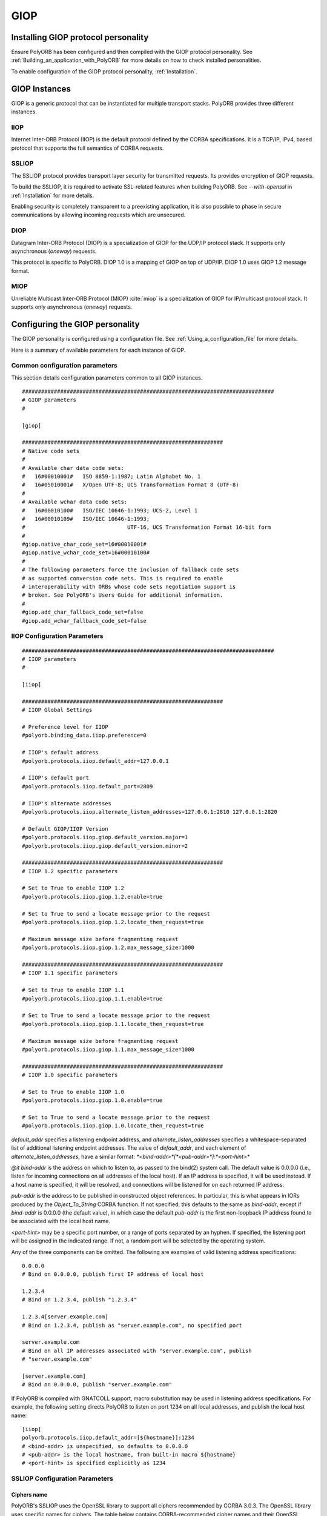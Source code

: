 .. _GIOP:

****
GIOP
****

.. index:: GIOP

.. _Installing_GIOP_protocol_personality:

Installing GIOP protocol personality
====================================

Ensure PolyORB has been configured and then compiled with the GIOP
protocol personality. See :ref:`Building_an_application_with_PolyORB`
for more details on how to check installed personalities.

To enable configuration of the GIOP protocol personality,
:ref:`Installation`.

.. _GIOP_Instances:

GIOP Instances
==============

GIOP is a generic protocol that can be instantiated for multiple
transport stacks. PolyORB provides three different instances.

.. _IIOP:

IIOP
----

.. index:: IIOP

Internet Inter-ORB Protocol (IIOP) is the default protocol defined by
the CORBA specifications. It is a TCP/IP, IPv4, based protocol that
supports the full semantics of CORBA requests.

.. _SSLIOP:

SSLIOP
------

.. index:: SSLIOP

The SSLIOP protocol provides transport layer security for transmitted
requests.  Its provides encryption of GIOP requests.

To build the SSLIOP, it is required to activate SSL-related features
when building PolyORB. See *--with-openssl* in :ref:`Installation` for more details.

Enabling security is completely transparent to a preexisting
application, it is also possible to phase in secure communications by
allowing incoming requests which are unsecured.

.. _DIOP:

DIOP
----

.. index:: DIOP

Datagram Inter-ORB Protocol (DIOP) is a specialization of GIOP for the
UDP/IP protocol stack. It supports only asynchronous (`oneway`)
requests.

This protocol is specific to PolyORB. DIOP 1.0 is a mapping of GIOP on
top of UDP/IP. DIOP 1.0 uses GIOP 1.2 message format.

.. _MIOP:

MIOP
----

.. index:: MIOP

Unreliable Multicast Inter-ORB Protocol (MIOP) :cite:`miop` is a
specialization of GIOP for IP/multicast protocol stack. It supports
only asynchronous (`oneway`) requests.

.. _Configuring_the_GIOP_personality:

Configuring the GIOP personality
================================

.. index:: Configuration, GIOP

The GIOP personality is configured using a configuration
file. See :ref:`Using_a_configuration_file` for more details.

Here is a summary of available parameters for each instance of GIOP.

.. _Common_configuration_parameters:

Common configuration parameters
-------------------------------

.. index:: GIOP

This section details configuration parameters common to all GIOP
instances.


::

  ###############################################################################
  # GIOP parameters
  #

  [giop]

  ###############################################################
  # Native code sets
  #
  # Available char data code sets:
  #   16#00010001#   ISO 8859-1:1987; Latin Alphabet No. 1
  #   16#05010001#   X/Open UTF-8; UCS Transformation Format 8 (UTF-8)
  #
  # Available wchar data code sets:
  #   16#00010100#   ISO/IEC 10646-1:1993; UCS-2, Level 1
  #   16#00010109#   ISO/IEC 10646-1:1993;
  #                                UTF-16, UCS Transformation Format 16-bit form
  #
  #giop.native_char_code_set=16#00010001#
  #giop.native_wchar_code_set=16#00010100#
  #
  # The following parameters force the inclusion of fallback code sets
  # as supported conversion code sets. This is required to enable
  # interoperability with ORBs whose code sets negotiation support is
  # broken. See PolyORB's Users Guide for additional information.
  #
  #giop.add_char_fallback_code_set=false
  #giop.add_wchar_fallback_code_set=false
  

.. _IIOP_Configuration_Parameters:

IIOP Configuration Parameters
-----------------------------


::


  ###############################################################################
  # IIOP parameters
  #

  [iiop]

  ###############################################################
  # IIOP Global Settings

  # Preference level for IIOP
  #polyorb.binding_data.iiop.preference=0

  # IIOP's default address
  #polyorb.protocols.iiop.default_addr=127.0.0.1

  # IIOP's default port
  #polyorb.protocols.iiop.default_port=2809

  # IIOP's alternate addresses
  #polyorb.protocols.iiop.alternate_listen_addresses=127.0.0.1:2810 127.0.0.1:2820

  # Default GIOP/IIOP Version
  #polyorb.protocols.iiop.giop.default_version.major=1
  #polyorb.protocols.iiop.giop.default_version.minor=2

  ###############################################################
  # IIOP 1.2 specific parameters

  # Set to True to enable IIOP 1.2
  #polyorb.protocols.iiop.giop.1.2.enable=true

  # Set to True to send a locate message prior to the request
  #polyorb.protocols.iiop.giop.1.2.locate_then_request=true

  # Maximum message size before fragmenting request
  #polyorb.protocols.iiop.giop.1.2.max_message_size=1000

  ###############################################################
  # IIOP 1.1 specific parameters

  # Set to True to enable IIOP 1.1
  #polyorb.protocols.iiop.giop.1.1.enable=true

  # Set to True to send a locate message prior to the request
  #polyorb.protocols.iiop.giop.1.1.locate_then_request=true

  # Maximum message size before fragmenting request
  #polyorb.protocols.iiop.giop.1.1.max_message_size=1000

  ###############################################################
  # IIOP 1.0 specific parameters

  # Set to True to enable IIOP 1.0
  #polyorb.protocols.iiop.giop.1.0.enable=true

  # Set to True to send a locate message prior to the request
  #polyorb.protocols.iiop.giop.1.0.locate_then_request=true
  

`default_addr` specifies a listening endpoint address, and
`alternate_listen_addresses` specifies a whitespace-separated list
of additional listening endpoint addresses. The value of `default_addr`,
and each element of `alternate_listen_addresses`, have a similar
format: `*<bind-addr>*[*<pub-addr>*]:*<port-hint>*`

`@it bind-addr` is the address on which to listen to, as passed
to the bind(2) system call. The default value is 0.0.0.0 (i.e., listen
for incoming connections on all addresses of the local host). If an
IP address is specified, it will be used instead. If a host name is specified,
it will be resolved, and connections will be listened for on each
returned IP address.

`pub-addr` is the address to be published in constructed object
references. In particular, this is what appears in IORs produced by
the `Object_To_String` CORBA function. If not specified, this
defaults to the same as `bind-addr`, except if `bind-addr` 
is 0.0.0.0 (the default value), in which case the default `pub-addr`
is the first non-loopback IP address found to be associated with the local
host name.

`<port-hint>` may be a specific port number, or a range of ports
separated by an hyphen. If specified, the listening port will be assigned in
the indicated range. If not, a random port will be selected by the operating
system.

Any of the three components can be omitted. The following are examples
of valid listening address specifications:


::

  0.0.0.0
  # Bind on 0.0.0.0, publish first IP address of local host

  1.2.3.4
  # Bind on 1.2.3.4, publish "1.2.3.4"

  1.2.3.4[server.example.com]
  # Bind on 1.2.3.4, publish as "server.example.com", no specified port

  server.example.com
  # Bind on all IP addresses associated with "server.example.com", publish
  # "server.example.com"

  [server.example.com]
  # Bind on 0.0.0.0, publish "server.example.com"
  

If PolyORB is compiled with GNATCOLL support, macro substitution may
be used in listening address specifications. For example, the following
setting directs PolyORB to listen on port 1234 on all local addresses,
and publish the local host name:


::

  [iiop]
  polyorb.protocols.iiop.default_addr=[${hostname}]:1234
  # <bind-addr> is unspecified, so defaults to 0.0.0.0
  # <pub-addr> is the local hostname, from built-in macro ${hostname}
  # <port-hint> is specified explicitly as 1234
  

.. _SSLIOP_Configuration_Parameters:

SSLIOP Configuration Parameters
-------------------------------


.. _Ciphers_name:

Ciphers name
^^^^^^^^^^^^

PolyORB's SSLIOP uses the OpenSSL library to support all ciphers
recommended by CORBA 3.0.3. The OpenSSL library uses specific names for
ciphers. The table below contains CORBA-recommended cipher names and
their OpenSSL equivalents:

@multitable @columnfractions .6 .4
* CORBA recommended ciphers               @tab OpenSSL equivalent
* TLS_RSA_WITH_RC4_128_MD5                @tab RC4-MD5
* SSL_RSA_WITH_RC4_128_MD5                @tab RC4-MD5
* TLS_DHE_DSS_WITH_DES_CBC_SHA            @tab EDH-DSS-CBC-SHA
* SSL_DHE_DSS_WITH_DES_CBC_SHA            @tab EDH-DSS-CBC-SHA
* TLS_RSA_EXPORT_WITH_RC4_40_MD5          @tab EXP-RC4-MD5
* SSL_RSA_EXPORT_WITH_RC4_40_MD5          @tab EXP-RC4-MD5
* TLS_DHE_DSS_EXPORT_WITH_DES40_CBC_SHA   @tab EXP-EDH-DSS-DES-CBC-SHA
* SSL_DHE_DSS_EXPORT_WITH_DES40_CBC_SHA   @tab EXP-EDH-DSS-DES-CBC-SHA
@end multitable

.. _SSLIOP_Parameters:

SSLIOP Parameters
^^^^^^^^^^^^^^^^^


::

  ###############################################################################
  # SSLIOP parameters
  #

  [ssliop]

  ###############################################################
  # SSLIOP Global Settings

  # SSLIOP's default port
  #polyorb.protocols.ssliop.default_port=2810
  # If no SSLIOP default address is provide, PolyORB reuses IIOP's
  # address

  # Private Key file name
  #polyorb.protocols.ssliop.privatekeyfile=privkey.pem

  # Certificate file name
  #polyorb.protocols.ssliop.certificatefile=cert.pem

  # Trusted CA certificates file
  #polyorb.protocols.ssliop.cafile=cacert.pem

  # Trusted CA certificates path
  #polyorb.protocols.ssliop.capath=demoCA/certs

  # Disable unprotected invocations
  #polyorb.protocols.ssliop.disable_unprotected_invocations=true

  ###############################################################
  # Peer certificate verification mode

  # Verify peer certificate
  #polyorb.protocols.ssliop.verify=false

  # Fail if client did not return certificate. (server side option)
  #polyorb.protocols.ssliop.verify_fail_if_no_peer_cert=false

  # Request client certificate only once. (server side option)
  #polyorb.protocols.ssliop.verify_client_once=false
  

.. _DIOP_Configuration_Parameters:

DIOP Configuration Parameters
-----------------------------


::

  ###############################################################
  # DIOP Global Settings

  # Preference level for DIOP
  #polyorb.binding_data.diop.preference=0

  # DIOP's default address
  #polyorb.protocols.diop.default_addr=127.0.0.1

  # DIOP's default port
  #polyorb.protocols.diop.default_port=12345

  # Default GIOP/DIOP Version
  #polyorb.protocols.diop.giop.default_version.major=1
  #polyorb.protocols.diop.giop.default_version.minor=2

  ###############################################################
  # DIOP 1.2 specific parameters

  # Set to True to enable DIOP 1.2
  #polyorb.protocols.diop.giop.1.2.enable=true

  # Maximum message size
  #polyorb.protocols.diop.giop.1.2.max_message_size=1000

  ###############################################################
  # DIOP 1.1 specific parameters

  # Set to True to enable DIOP 1.1
  #polyorb.protocols.diop.giop.1.1.enable=true

  # Maximum message size
  #polyorb.protocols.diop.giop.1.1.max_message_size=1000

  ###############################################################
  # DIOP 1.0 specific parameters

  # Set to True to enable DIOP 1.0
  #polyorb.protocols.diop.giop.1.0.enable=true
  

.. _MIOP_Configuration_Parameters:

MIOP Configuration Parameters
-----------------------------


::

  ###############################################################################
  # MIOP parameters
  #

  [miop]

  ###############################################################
  # MIOP Global Settings

  # Preference level for MIOP
  #polyorb.binding_data.uipmc.preference=0

  # Maximum message size
  #polyorb.miop.max_message_size=6000

  # Time To Leave parameter
  #polyorb.miop.ttl=15

  # Multicast address to use
  # These two parameters must be set explicitly, no default value is provided.
  # If either parameter is unset, the MIOP access point is disabled.
  #polyorb.miop.multicast_addr=<group-ip-address>
  #polyorb.miop.multicast_port=<port-number>

  # Set to True to enable MIOP
  #polyorb.protocols.miop.giop.1.2.enable=false

  # Maximum message size
  #polyorb.protocols.miop.giop.1.2.max_message_size=1000
  

.. _Code_sets:

Code sets
=========

.. index:: Code sets, GIOP

This sections details the various steps required to add support
for new character code sets to PolyORB's GIOP personality. Please
refer to the CORBA specifications (:cite:`corba`) section 13.10 for more
details on this topic.

.. _Supported_code_sets:

Supported code sets
-------------------

PolyORB supports the following list of code sets:

* Available char data code sets:

  * 16#00010001#   ISO 8859-1:1987; Latin Alphabet No. 1
  * 16#05010001#   X/Open UTF-8; UCS Transformation Format 8 (UTF-8)
* Available wchar data code sets:

  * 16#00010100#   ISO/IEC 10646-1:1993; UCS-2, Level 1
  * 16#00010109#   ISO/IEC 10646-1:1993; UTF-16, UCS Transformation Format 16-bit form

.. _Incompatibility_in_code_set_support:

Incompatibility in code set support
-----------------------------------

Some ORBs report incompatiblity in code sets because fallback
converters are not explicitly present in the reference.
To work around this issue, you may use the following parameters:


::

  [giop]
  giop.add_char_fallback_code_set=true
  giop.add_wchar_fallback_code_set=true
  

.. _Adding_support_for_new_code_sets:

Adding support for new code sets
--------------------------------

PolyORB allows users to extend the set of supported native character
code sets. Adding support for new character code set consists of the
following steps:

* Developing sets of Converters - special objects that do
  marshalling/unmarshalling operations of character data. At least two
  Converters are required: for direct marshalling character data in
  native code set and for marshalling/unmarshalling character data in
  fallback character code set (UTF-8 for char data and UTF-16 for wchar
  data). Additional Converters may be developed for marshalling character
  data in conversion code set.

* Developing converter factory subprogram for each Converter.

* Registering native code set, its native and fallback converters
  and optional conversion char sets and its converters.

.. _Character_data_Converter:

Character data Converter
------------------------

Character data converters do direct marshalling/unmarshalling of
character data (char or wchar - depending on `Converter`)
into/from PolyORB's buffer. This allows to minimize the speed penalty on
character data marshalling.

Character data Converters for char data have the following API (from
:file:`PolyORB.GIOP_P.Code_Sets.Converters` package:


::

     type Converter is abstract tagged private;

     procedure Marshall
       (C      : Converter;
        Buffer : access Buffers.Buffer_Type;
        Data   : Types.Char;
        Error  : in out Errors.Error_Container)
        is abstract;

     procedure Marshall
       (C      : Converter;
        Buffer : access Buffers.Buffer_Type;
        Data   : Types.String;
        Error  : in out Errors.Error_Container)
        is abstract;

     procedure Unmarshall
       (C      : Converter;
        Buffer : access Buffers.Buffer_Type;
        Data   :    out Types.Char;
        Error  : in out Errors.Error_Container)
        is abstract;

     procedure Unmarshall
       (C      : Converter;
        Buffer : access Buffers.Buffer_Type;
        Data   :    out Types.String;
        Error  : in out Errors.Error_Container)
        is abstract;
  

The Marshall subprograms do marshalling of one character or string of
characters into the buffer. The Unmarshall subprograms do unmarshalling
of one character or string of characters from the buffer.

*Note: Depending on the item size of the data (char/wchar) and GIOP version, marshalling/unmarshalling algorithms may vary. In some situations marshalling of string is not equivalent to marshalling its length and marshalling one by one each character. Please refere to GIOP specifications for more details.*

If marshalling/unmarshalling fails, subprograms must set the Error
parameter to the corresponding error, usually `Data_Conversion_E`.

*Note: We recommend to always use the Data_Conversion_E error code with Minor status 1.*

All `Converters` (native, fallback and conversion) have similar
APIs.  Wchar data converters differ only in parameter type.

.. _Converters_factories:

Converters factories
--------------------

To create new converters, PolyORB uses special factory subprograms
with the following profile:


::

     function Factory return Converter_Access;
  

or


::

     function Factory return Wide_Converter_Access;
  

This function must allocate a new `Converter` and initialize its state.

.. _Registering_new_code_sets:

Registering new code sets
-------------------------

Registering new native character data code sets begins from
registering new native character data code sets and its native and
fallback `Converters`. This is done using
`Register_Native_Code_Set`:


::

     procedure Register_Native_Code_Set
       (Code_Set : Code_Set_Id;
        Native   : Converter_Factory;
        Fallback : Converter_Factory);
  

or


::

     procedure Register_Native_Code_Set
       (Code_Set : Code_Set_Id;
        Native   : Wide_Converter_Factory;
        Fallback : Wide_Converter_Factory);
  

If you have additional conversion code sets Converters you may
register it by calling Register_Conversion_Code_Set subprogram:


::

     procedure Register_Conversion_Code_Set
       (Native     : Code_Set_Id;
        Conversion : Code_Set_Id;
        Factory    : Converter_Factory);
  

or


::

     procedure Register_Conversion_Code_Set
       (Native     : Code_Set_Id;
        Conversion : Code_Set_Id;
        Factory    : Wide_Converter_Factory);
  

Note: because of incompatibility in the support of code sets
negotiation in some ORB's it is recommend to recognize two boolean
PolyORB's parameters:


::

  [giop]
  giop.add_char_fallback_code_set=false
  giop.add_wchar_fallback_code_set=false
  

and also register a fallback Converter as conversion Converter if the
corresponding parameter is set to True.

Finally, define your preferred native character data code sets by
parameters (only integer code sets codes now supported):


::

  [giop]
  giop.native_char_code_set=16#00010001#
  giop.native_wchar_code_set=16#00010100#
  

